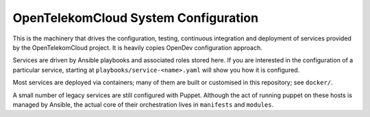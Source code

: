 OpenTelekomCloud System Configuration
=====================================

This is the machinery that drives the configuration, testing,
continuous integration and deployment of services provided by the
OpenTelekomCloud project. It is heavily copies OpenDev configuration
approach.

Services are driven by Ansible playbooks and associated roles stored
here.  If you are interested in the configuration of a particular
service, starting at ``playbooks/service-<name>.yaml`` will show you
how it is configured.

Most services are deployed via containers; many of them are built or
customised in this repository; see ``docker/``.

A small number of legacy services are still configured with Puppet.
Although the act of running puppet on these hosts is managed by
Ansible, the actual core of their orchestration lives in ``manifests``
and ``modules``.
